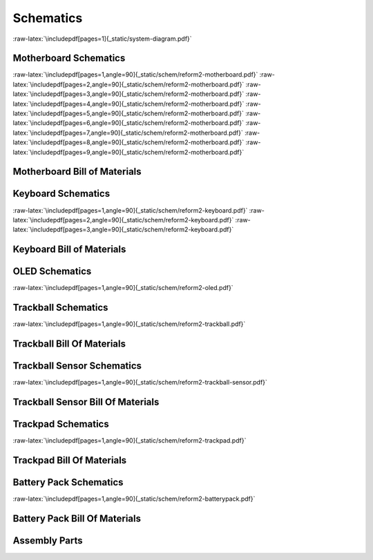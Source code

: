 Schematics
++++++++++

.. role:: raw-latex(raw)
   :format: latex

:raw-latex:`\includepdf[pages=1]{_static/system-diagram.pdf}`

Motherboard Schematics
======================

:raw-latex:`\includepdf[pages=1,angle=90]{_static/schem/reform2-motherboard.pdf}`
:raw-latex:`\includepdf[pages=2,angle=90]{_static/schem/reform2-motherboard.pdf}`
:raw-latex:`\includepdf[pages=3,angle=90]{_static/schem/reform2-motherboard.pdf}`
:raw-latex:`\includepdf[pages=4,angle=90]{_static/schem/reform2-motherboard.pdf}`
:raw-latex:`\includepdf[pages=5,angle=90]{_static/schem/reform2-motherboard.pdf}`
:raw-latex:`\includepdf[pages=6,angle=90]{_static/schem/reform2-motherboard.pdf}`
:raw-latex:`\includepdf[pages=7,angle=90]{_static/schem/reform2-motherboard.pdf}`
:raw-latex:`\includepdf[pages=8,angle=90]{_static/schem/reform2-motherboard.pdf}`
:raw-latex:`\includepdf[pages=9,angle=90]{_static/schem/reform2-motherboard.pdf}`

Motherboard Bill of Materials
=============================

.. csv-table::
   :file: _static/bom/reform2-motherboard.csv
   :header-rows: 1
   :widths: 25,5,25,45

Keyboard Schematics
===================

:raw-latex:`\includepdf[pages=1,angle=90]{_static/schem/reform2-keyboard.pdf}`
:raw-latex:`\includepdf[pages=2,angle=90]{_static/schem/reform2-keyboard.pdf}`
:raw-latex:`\includepdf[pages=3,angle=90]{_static/schem/reform2-keyboard.pdf}`

Keyboard Bill of Materials
==========================

.. csv-table::
   :file: _static/bom/reform2-keyboard.csv
   :header-rows: 1
   :widths: 25,5,25,45

OLED Schematics
===============

:raw-latex:`\includepdf[pages=1,angle=90]{_static/schem/reform2-oled.pdf}`

.. csv-table::
   :file: _static/bom/reform2-oled.csv
   :header-rows: 1
   :widths: 25,5,25,45

Trackball Schematics
====================

:raw-latex:`\includepdf[pages=1,angle=90]{_static/schem/reform2-trackball.pdf}`

Trackball Bill Of Materials
===========================

.. csv-table::
   :file: _static/bom/reform2-trackball.csv
   :header-rows: 1
   :widths: 25,5,25,45

Trackball Sensor Schematics
===========================

:raw-latex:`\includepdf[pages=1,angle=90]{_static/schem/reform2-trackball-sensor.pdf}`

Trackball Sensor Bill Of Materials
==================================

.. csv-table::
   :file: _static/bom/reform2-trackball-sensor.csv
   :header-rows: 1
   :widths: 25,5,25,45

Trackpad Schematics
===================

:raw-latex:`\includepdf[pages=1,angle=90]{_static/schem/reform2-trackpad.pdf}`

Trackpad Bill Of Materials
==========================

.. csv-table::
   :file: _static/bom/reform2-trackpad.csv
   :header-rows: 1
   :widths: 25,5,25,45

Battery Pack Schematics
=======================

:raw-latex:`\includepdf[pages=1,angle=90]{_static/schem/reform2-batterypack.pdf}`

Battery Pack Bill Of Materials
==============================

.. csv-table::
   :file: _static/bom/reform2-batterypack.csv
   :header-rows: 1
   :widths: 25,5,25,45

Assembly Parts
==============

.. csv-table::
   :file: _static/bom/reform2-other-parts.csv
   :header-rows: 1
   :widths: 45,5,25,25

